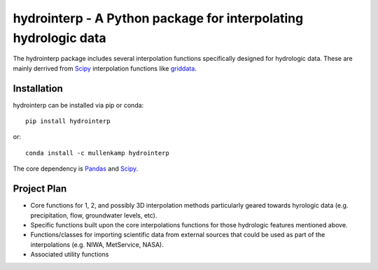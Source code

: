 hydrointerp - A Python package for interpolating hydrologic data
===================================================================

The hydrointerp package includes several interpolation functions specifically designed for hydrologic data. These are mainly derrived from `Scipy <https://docs.scipy.org/doc/scipy/reference/index.html>`_ interpolation functions like `griddata <https://docs.scipy.org/doc/scipy/reference/generated/scipy.interpolate.griddata.html>`_.

.. Documentation
.. --------------
.. The primary documentation for the package can be found `here <http://hydrointerp.readthedocs.io>`_.

Installation
------------
hydrointerp can be installed via pip or conda::

  pip install hydrointerp

or::

  conda install -c mullenkamp hydrointerp

The core dependency is `Pandas <http://pandas.pydata.org/pandas-docs/stable/>`_ and `Scipy <https://docs.scipy.org/doc/scipy/reference/index.html>`_.

Project Plan
------------
- Core functions for 1, 2, and possibly 3D interpolation methods particularly geared towards hyrologic data (e.g. precipitation, flow, groundwater levels, etc).
- Specific functions built upon the core interpolations functions for those hydrologic features mentioned above.
- Functions/classes for importing scientific data from external sources that could be used as part of the interpolations (e.g. NIWA, MetService, NASA).
- Associated utility functions

